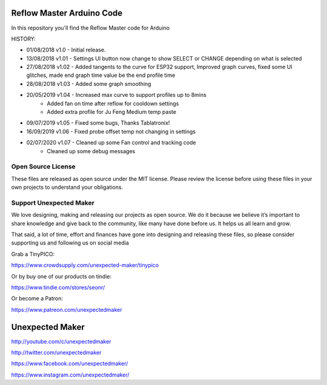 Reflow Master Arduino Code
==========================

In this repository you'll find the Reflow Master code for Arduino

HISTORY:

- 01/08/2018 v1.0   - Initial release.
- 13/08/2018 v1.01  - Settings UI button now change to show SELECT or CHANGE depending on what is selected
- 27/08/2018 v1.02  - Added tangents to the curve for ESP32 support, Improved graph curves, fixed some UI glitches, made end graph time value be the end profile time
- 28/08/2018 v1.03  - Added some graph smoothing
- 20/05/2019 v1.04  - Increased max curve to support profiles up to 8mins
                    - Added fan on time after reflow for cooldown settings
                    - Added extra profile for Ju Feng Medium temp paste
- 09/07/2019 v1.05  - Fixed some bugs, Thanks Tablatronix!
- 16/09/2019 v1.06  - Fixed probe offset temp not changing in settings
- 02/07/2020 v1.07  - Cleaned up some Fan control and tracking code
                    - Cleaned up some debug messages

Open Source License
-------------------

These files are released as open source under the MIT license. Please review the license before using these files in your own projects to understand your obligations.

Support Unexpected Maker
------------------------

We love designing, making and releasing our projects as open source. We do it because we believe it’s important to share knowledge and give back to the community, like many have done before us. It helps us all learn and grow.

That said, a lot of time, effort and finances have gone into designing and releasing these files, so please consider supporting us and following us on social media

Grab a TinyPICO:

https://www.crowdsupply.com/unexpected-maker/tinypico

Or by buy one of our products on tindie:

https://www.tindie.com/stores/seonr/

Or become a Patron:

https://www.patreon.com/unexpectedmaker


Unexpected Maker
===================
http://youtube.com/c/unexpectedmaker

http://twitter.com/unexpectedmaker

https://www.facebook.com/unexpectedmaker/

https://www.instagram.com/unexpectedmaker/
